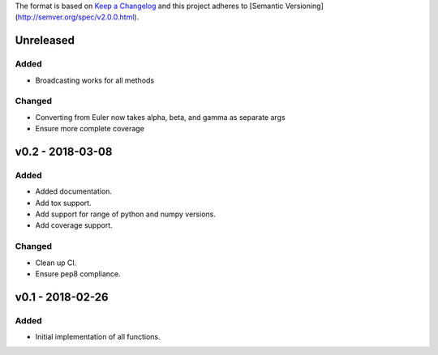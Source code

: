 The format is based on `Keep a Changelog <http://keepachangelog.com/en/1.0.0/>`_
and this project adheres to [Semantic Versioning](http://semver.org/spec/v2.0.0.html).


Unreleased
----------

Added
+++++

* Broadcasting works for all methods

Changed
+++++++

* Converting from Euler now takes alpha, beta, and gamma as separate args
* Ensure more complete coverage

v0.2 - 2018-03-08
-----------------

Added
+++++

* Added documentation.
* Add tox support.
* Add support for range of python and numpy versions.
* Add coverage support.

Changed
+++++++

* Clean up CI.
* Ensure pep8 compliance.

v0.1 - 2018-02-26
-----------------

Added
+++++
* Initial implementation of all functions.
